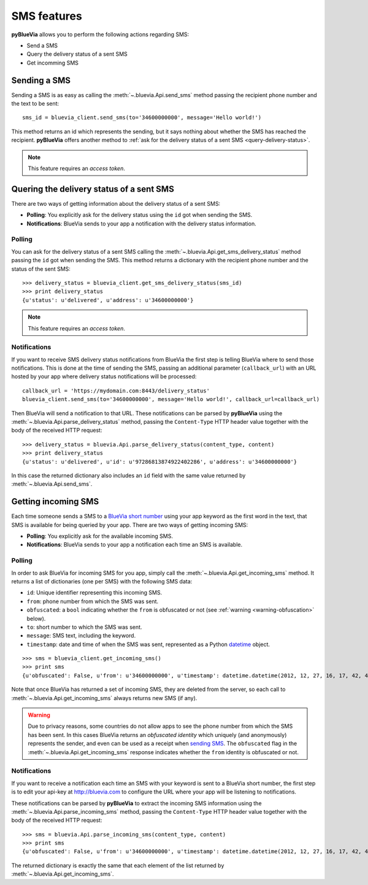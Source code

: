 .. _sms-features:

SMS features
============

**pyBlueVia** allows you to perform the following actions regarding SMS:

* Send a SMS
* Query the delivery status of a sent SMS
* Get incomming SMS


.. _sending-sms:

Sending a SMS
-------------

Sending a SMS is as easy as calling the :meth:`~.bluevia.Api.send_sms` method passing the
recipient phone number and the text to be sent::

   sms_id = bluevia_client.send_sms(to='34600000000', message='Hello world!')

This method returns an id which represents the sending, but it says nothing about whether
the SMS has reached the recipient. **pyBlueVia** offers another method to :ref:`ask for the delivery
status of a sent SMS <query-delivery-status>`.

.. note:: This feature requires an *access token*.


.. _query-delivery-status:

Quering the delivery status of a sent SMS
-----------------------------------------

There are two ways of getting information about the delivery status of a sent SMS:

* **Polling**: You explicitly ask for the delivery status using the ``id`` got when sending the SMS.
* **Notifications**: BlueVia sends to your app a notification with the delivery status information.


Polling
^^^^^^^

You can ask for the delivery status of a sent SMS calling the :meth:`~.bluevia.Api.get_sms_delivery_status`
method passing the ``id`` got when sending the SMS. This method returns a dictionary with the
recipient phone number and the status of the sent SMS::

   >>> delivery_status = bluevia_client.get_sms_delivery_status(sms_id)
   >>> print delivery_status
   {u'status': u'delivered', u'address': u'34600000000'}

.. note:: This feature requires an *access token*.


Notifications
^^^^^^^^^^^^^

If you want to receive SMS delivery status notifications from BlueVia the first step is
telling BlueVia where to send those notifications. This is done at the time of sending
the SMS, passing an additional parameter (``callback_url``) with an URL hosted by your
app where delivery status notifications will be processed::

   callback_url = 'https://mydomain.com:8443/delivery_status'
   bluevia_client.send_sms(to='34600000000', message='Hello world!', callback_url=callback_url)

Then BlueVia will send a notification to that URL. These notifications can be parsed by
**pyBlueVia** using the :meth:`~.bluevia.Api.parse_delivery_status` method, passing the
``Content-Type`` HTTP header value together with the body of the received HTTP request::

   >>> delivery_status = bluevia.Api.parse_delivery_status(content_type, content)
   >>> print delivery_status
   {u'status': u'delivered', u'id': u'97286813874922402286', u'address': u'34600000000'}
 
In this case the returned dictionary also includes an ``id`` field with the same value
returned by :meth:`~.bluevia.Api.send_sms`.


Getting incoming SMS
--------------------

Each time someone sends a SMS to a `BlueVia short number`_ using your app keyword as the
first word in the text, that SMS is available for being queried by your app.
There are two ways of getting incoming SMS:

* **Polling**: You explicitly ask for the available incoming SMS.
* **Notifications**: BlueVia sends to your app a notification each time an SMS is available.

.. _`BlueVia short number`: http://bluevia.com/en/page/tech.overview.shortcodes


Polling
^^^^^^^

In order to ask BlueVia for incoming SMS for you app, simply call the :meth:`~.bluevia.Api.get_incoming_sms`
method. It returns a list of dictionaries (one per SMS) with the following SMS data:

* ``id``: Unique identifier representing this incoming SMS.
* ``from``: phone number from which the SMS was sent.
* ``obfuscated``: a ``bool`` indicating whether the ``from`` is obfuscated or not
  (see :ref:`warning <warning-obfuscation>` below).
* ``to``: short number to which the SMS was sent.
* ``message``: SMS text, including the keyword.
* ``timestamp``: date and time of when the SMS was sent, represented as a Python
  `datetime <http://docs.python.org/2/library/datetime.html#datetime.datetime>`_ object.

::

   >>> sms = bluevia_client.get_incoming_sms()
   >>> print sms
   {u'obfuscated': False, u'from': u'34600000000', u'timestamp': datetime.datetime(2012, 12, 27, 16, 17, 42, 418000), u'to': u'34217040', u'message': u'keyword Hello world!', u'id': u'97286813874922402286'}

Note that once BlueVia has returned a set of incoming SMS, they are deleted from the server,
so each call to :meth:`~.bluevia.Api.get_incoming_sms` always returns new SMS (if any).

.. _warning-obfuscation:

.. warning:: Due to privacy reasons, some countries do not allow apps to see the phone number
   from which the SMS has been sent. In this cases BlueVia returns an *obfuscated identity*
   which uniquely (and anonymously) represents the sender, and even can be used as a receipt
   when `sending SMS <sending-sms>`_. The ``obfuscated`` flag in the :meth:`~.bluevia.Api.get_incoming_sms`
   response indicates whether the ``from`` identity is obfuscated or not.


Notifications
^^^^^^^^^^^^^

If you want to receive a notification each time an SMS with your keyword is sent to a
BlueVia short number, the first step is to edit your api-key at http://bluevia.com
to configure the URL where your app will be listening to notifications.

These notifications can be parsed by **pyBlueVia** to extract the incoming SMS information
using the :meth:`~.bluevia.Api.parse_incoming_sms` method, passing the ``Content-Type``
HTTP header value together with the body of the received HTTP request::

   >>> sms = bluevia.Api.parse_incoming_sms(content_type, content)
   >>> print sms
   {u'obfuscated': False, u'from': u'34600000000', u'timestamp': datetime.datetime(2012, 12, 27, 16, 17, 42, 418000), u'to': u'34217040', u'message': u'keyword Hello world!', u'id': u'97286813874922402286'}
 
The returned dictionary is exactly the same that each element of the list returned by
:meth:`~.bluevia.Api.get_incoming_sms`.

